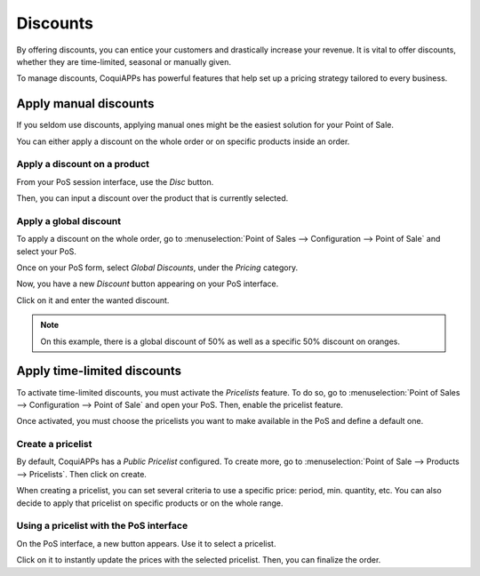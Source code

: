 =========
Discounts
=========

By offering discounts, you can entice your customers and drastically
increase your revenue. It is vital to offer discounts, whether they are
time-limited, seasonal or manually given.

To manage discounts, CoquiAPPs has powerful features that help set up a
pricing strategy tailored to every business.

Apply manual discounts
======================

If you seldom use discounts, applying manual ones might be the easiest
solution for your Point of Sale.

You can either apply a discount on the whole order or on specific
products inside an order.

Apply a discount on a product
-----------------------------

From your PoS session interface, use the *Disc* button.

.. image:: discounts/discounts_01.png
   :align: center
   :alt: View of the discount button for manual discount

Then, you can input a discount over the product that is currently
selected.

Apply a global discount
-----------------------

To apply a discount on the whole order, go to :menuselection:`Point of
Sales --> Configuration --> Point of Sale` and select your PoS.

Once on your PoS form, select *Global Discounts*, under the *Pricing* category.

.. image:: discounts/discounts_02.png
   :align: center
   :alt: View of the feature to enable for global discount

Now, you have a new *Discount* button appearing on your PoS interface.

.. image:: discounts/discounts_03.png
   :align: center
   :alt: View of the button to use for global discount via the pos interface

Click on it and enter the wanted discount.

.. image:: discounts/discounts_04.png
   :align: center
   :alt: View of the discount offered in the payment summary

.. note::
   On this example, there is a global discount of 50% as well as a specific
   50% discount on oranges.

Apply time-limited discounts
============================

To activate time-limited discounts, you must activate the *Pricelists*
feature. To do so, go to :menuselection:`Point of Sales -->
Configuration --> Point of Sale` and open your PoS. Then, enable the
pricelist feature.

.. image:: discounts/discounts_05.png
   :align: center
   :alt: View of the pricelist feature

Once activated, you must choose the pricelists you want to make
available in the PoS and define a default one.

Create a pricelist
------------------

By default, CoquiAPPs has a *Public Pricelist* configured. To create more,
go to :menuselection:`Point of Sale --> Products --> Pricelists`. Then
click on create.

When creating a pricelist, you can set several criteria to use a
specific price: period, min. quantity, etc. You can also decide to apply
that pricelist on specific products or on the whole range.

.. image:: discounts/discounts_06.png
   :align: center
   :alt: View of a time-limited pricelist for two products

Using a pricelist with the PoS interface
----------------------------------------

On the PoS interface, a new button appears. Use it to select a
pricelist.

.. image:: discounts/discounts_07.png
   :align: center
   :alt: View of the button to use for time-limited discounts via the pos interface

Click on it to instantly update the prices with the selected pricelist. Then, you can finalize the order.
